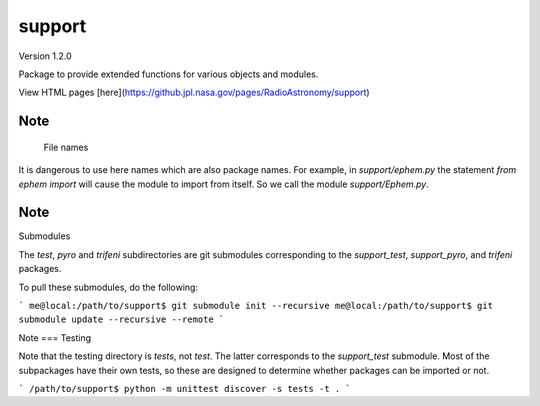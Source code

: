 support
=======

Version 1.2.0

Package to provide extended functions for various objects and modules.

View HTML pages [here](https://github.jpl.nasa.gov/pages/RadioAstronomy/support)

Note
----
 File names

It is dangerous to use here names which are also package names.  For example,
in `support/ephem.py` the statement `from ephem import` will cause the module
to import from itself.  So we call the module `support/Ephem.py`.

Note
----
Submodules

The `test`, `pyro` and `trifeni` subdirectories are git submodules
corresponding to the `support_test`, `support_pyro`, and `trifeni` packages.

To pull these submodules, do the following:

```
me@local:/path/to/support$ git submodule init --recursive
me@local:/path/to/support$ git submodule update --recursive --remote
```

Note
===
Testing

Note that the testing directory is `tests`, not `test`. The latter corresponds
to the `support_test` submodule. Most of the subpackages have their own tests,
so these are designed to determine whether packages can be imported or not.

```
/path/to/support$ python -m unittest discover -s tests -t .
```
